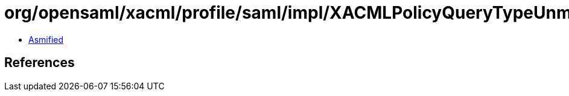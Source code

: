 = org/opensaml/xacml/profile/saml/impl/XACMLPolicyQueryTypeUnmarshaller.class

 - link:XACMLPolicyQueryTypeUnmarshaller-asmified.java[Asmified]

== References

